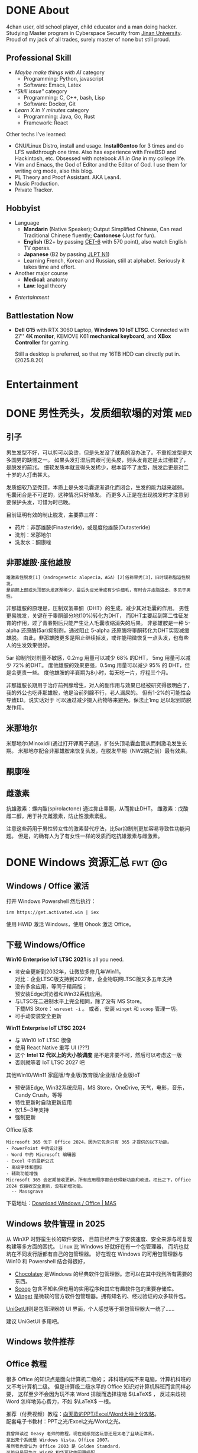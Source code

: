 #+hugo_base_dir: ../

* DONE About                
CLOSED: [2025-08-19 Tue 21:35]
:PROPERTIES:
:EXPORT_HUGO_SECTION: /
:EXPORT_FILE_NAME: about
:END:

4chan user, old school player, child educator and a man doing hacker.
Studying Master program in Cyberspace Security from [[https://en.wikipedia.org/wiki/Jinan_University][Jinan University]].
Proud of my jack of all trades, surely master of none but still proud.

** Professional Skill
- /Maybe make things with AI/ category
  + Programming: Python, javascript
  + Software: Emacs, Latex
- /"Skill issue"/ category
  + Programming: C, C++, bash, Lisp
  + Software: Docker, Git
- /Learn X in Y minutes/ category
  + Programming: Java, Go, Rust
  + Framework: React

Other techs I've learned:
- GNU/Linux Distro, install and usage.
  *InstallGentoo* for 3 times and do LFS walkthrough one time.
  Also has experience with FreeBSD and Hackintosh, etc.
  Obsessed with notebook /All in One/ in my college life.
- Vim and Emacs, the God of Editor and the Editor of God.
  I use them for writing org mode, also this blog.
- PL Theory and Proof Assistant. AKA Lean4.
- Music Production.
- Private Tracker.
** Hobbyist 
- Language
  + *Mandarin* (Native Speaker); 
    Output Simplified Chinese, Can read Traditional Chinese fluently;
    *Cantonese* (Just for fun).
  + *English* (B2+ by passing [[https://en.wikipedia.org/wiki/College_English_Test][CET-6]] with 570 point), also watch English TV operas.
  + *Japanese* (B2 by passing [[https://en.wikipedia.org/wiki/Japanese-Language_Proficiency_Test][JLPT N1]])
  + Learning French, Korean and Russian, still at alphabet. Seriously it takes time and effort.
- Another major course
  + *Medical*: anatomy
  + *Law*: legal theory
#  + *Finance*:
- [[Entertainment]]

** Battlestation Now
- *Dell G15* with RTX 3060 Laptop, *Windows 10 IoT LTSC*.
  Connected with 27'' *4K monitor*, KEMOVE K61 *mechanical keyboard*,
  and *XBox Controller* for gaming.

  Still a desktop is preferred, so that my 16TB HDD can directly put in.
  (2025.8.20)
    
* Entertainment


* DONE 男性秃头，发质细软塌的对策                                        :med:
CLOSED: [2025-08-19 Tue 21:41]
:PROPERTIES:
:EXPORT_FILE_NAME: balding
:END:
** 引子
男生发型不好，可以剪可以染烫，但是头发没了就真的没办法了。不重视发型是大多国男的缺憾之一。
如果头发打湿后肉眼可见头皮，则头发肯定是太过细软了，是脱发的前兆。
细软发质本就显得头发稀少，根本留不了发型，脱发后更是对二十岁的人打击甚大。

发质细软乃至秃顶，本质上是头发毛囊逐渐退化而闭合，生发的能力越来越弱。
毛囊闭合是不可逆的，这种情况只好植发。
而更多人正是在出现脱发时才注意到要保护头发，可惜为时已晚。

目前证明有效的制止脱发，主要靠三样：
- 药片：非那雄胺(Finasteride)，或是度他雄胺(Dutasteride)
- 洗剂：米那地尔
- 洗发水：酮康唑

** 非那雄胺·度他雄胺

: 雄激素性脱发[1]（androgenetic alopecia，AGA）[2]俗称早秃[3]，旧时误称脂溢性脱发，
: 是前额上部或头顶部头发逐渐稀少，最后头皮光滑或有少许细毛，有时合并皮脂溢出，多见于男性。 

非那雄胺的原理是，压制双氢睾酮（DHT）的生成，减少其对毛囊的作用。
男性更易脱发，关键在于睾酮部分地(10%)转化为DHT，
而DHT主要起到第二性征发育的作用，过了青春期后只能产生让人毛囊收缩消失的后果。
非那雄胺是一种 5-alpha 还原酶(5ar)抑制剂，通过阻止 5-alpha 还原酶将睾酮转化为DHT实现减缓雄脱。
由此，非那雄胺更多是阻止继续掉发，或许能稍微恢复一点头发，也有些人的生发效果很好。

5ar 抑制剂对剂量不敏感，0.2mg 用量可以减少 68% 的DHT， 5mg 用量可以减少 72% 的DHT。
度他雄胺的效果更强，0.5mg 用量可以减少 95% 的 DHT，但是会更贵一些。
度他雄胺的半衰期为8小时，每天吃一片，疗程三个月。

非那雄胺长期用于治疗前列腺增生，对人的副作用与效果已经被研究得很明白了，
我的外公也吃非那雄胺，他是治前列腺不行，老人漏尿的。
但有1-2%的可能性会导致ED。说实话对于
可以通过减少摄入药物等来避免。保法止1mg 足以起到防脱发作用。

** 米那地尔
米那地尔(Minoxidil)通过打开钾离子通道，扩张头顶毛囊血管从而刺激毛发生长期。
米那地尔配合非那雄胺来恢复头发，在脱发早期（NW2期之前）最有效果。

** 酮康唑

** 雌激素

抗雄激素：螺内酯(spirolactone) 通过抑止睾酮，从而抑止DHT。
雌激素：戊酸雌二醇，用于补充雌激素，防止性激素紊乱。

注意这些药用于男性转女性的激素替代疗法，比5ar抑制剂更加容易导致性功能问题。
但是，的确有人为了有女性一样的发质而吃抗雄激素与雌激素。
* DONE Windows 资源汇总                                           :fwt:@g:
CLOSED: [2025-08-19 Tue 21:45]
:PROPERTIES:
:EXPORT_FILE_NAME: windows
:END:
** Windows / Office 激活
打开 Windows Powershell 然后执行：
: irm https://get.activated.win | iex
使用 HWID 激活 Windows，使用 Ohook 激活 Office。

** 下载 Windows/Office
:PROPERTIES:
:ID:       6c998a2d-4e94-4d8d-b435-5cd02c9001bb
:END:
*Win10 Enterprise IoT LTSC 2021* is all you need.
- 🉑安全更新到2032年，让微软多修几年Win11。\\
  对比：企业LTSC版支持到2027年，企业物联网LTSC版又多五年支持
- 没有多余应用，等同于精简版；\\
  预安装Edge浏览器和Win32系统应用。
- 与LTSC在二进制水平上完全相同，除了没有 MS Store。\\
  下载MS Store： ~wsreset -i~ 。
  或者，安装 ~winget~ 和 ~scoop~ 管理一切。
- 可手动安装安全更新
  
*Win11 Enterprise IoT LTSC 2024*
- 与 Win10 IoT LTSC 很像
- 使用 React Native 重写 UI (???)
- 这个 *Intel 12 代以上的大小核调度* 是不是非要不可，然后可以考虑这一版
- 否则就等着 IoT LTSC 2027 吧


其他Win10/Win11 家庭版/专业版/教育版/企业版/企业版IoT
- 预安装Edge, Win32系统应用，MS Store，OneDrive, 天气，电影，音乐，Candy Crush，等等
- 特性更新时自动更新应用
- 仅1.5~3年支持
- 强制更新


Office 版本
#+begin_example
Microsoft 365 优于 Office 2024，因为它包含只有 365 才提供的以下功能。
- PowerPoint 中的设计器
- Word 中的 Microsoft 编辑器
- Excel 中的最新公式
- 高级字体和图标
- 辅助功能增强
Microsoft 365 会定期接收更新，所有应用程序都会获得新功能和改进。相比之下，Office 2024 仅接收安全更新，没有新增功能。
  -- Massgrave
#+end_example

下载地址：[[https://massgrave.dev/genuine-installation-media][Download Windows / Office | MAS]] 
** Windows 软件管理 in 2025
:PROPERTIES:
:ID:       d00ec9c7-4391-4ec4-8bcb-a510fa70668e
:END:
从 WinXP 时野蛮生长的软件安装，
目前已经产生了安装速度、安全来源与可复现构建等多方面的困扰。
Linux 比 Windows 好就好在有一个包管理器，
而坑也就坑在不同发行版都有自己的包管理器。
好在现在 Windows 的可用包管理器与 Win10 和 Powershell 结合得很好，

- [[https://chocolatey.org/][Chocolatey]] 是Windows 的经典软件包管理器。您可以在其中找到所有需要的东西。
- [[https://scoop.sh/][Scoop]] 包含不知名但有用的实用程序和其它有趣软件包的重要存储库。
- [[https://github.com/microsoft/winget-cli][Winget]] 是微软的官方软件包管理器。拥有知名的、经过验证的众多软件包。

[[https://github.com/marticliment/UniGetUI][UniGetUI]]则是包管理器的 UI 界面，个人感觉等于把包管理器大一统了……


#+DOWNLOADED: screenshot @ 2025-05-08 17:02:45
[[file:Windows_软件管理_in_2025/2025-05-08_17-02-45_screenshot.png]]

建议 UniGetUI 多用吧。
** Windows 软件推荐
** Office 教程
很多 Office 的知识点是面向计算机二级的；
非科班的玩不来电脑，计算机科班的又不考计算机二级。
但是计算级二级水平的 Office 知识对计算机科班而言同样必要，
这样至少不会因为玩不来 Word 排版而选择梭哈 \(\LaTeX\) ，
反过来歧视 Word 怎样地劳心费力，不如 \(\LaTeX\) 一根。

推荐（付费视频）教程：[[https://space.bilibili.com/18211708/pugv?defaultTab=cheese][向天歌的PPT/Excel/Word大神上分攻略]]。\\
配套电子书教材：PPT之光/Excel之光/Word之光。
: 我曾拜读过 Oeasy 老师的教程，现在就感觉这玩意还是太老了且缺乏体系，
: 拿出来个系统是 Windows Vista，Office 2007。
: 虽然我也曾认为 Office 2003 是 Golden Standard，
: 可能只是因为与 WinXP 和华军软件园更搭配。

举例如 Word 教程的一些我认为有必要学习的知识点：
- *样式* 作为结构化排版的基础
- *尾注* ， *页眉页脚* ， *表格* 都是写作论文的细节
- *查找与替换* ，大家都很熟悉正则表达式吧，Word 也有这种东西
- *邮件合并* 虽然听上去很没用，但也是计算机二级的考点，还有一些妙用
